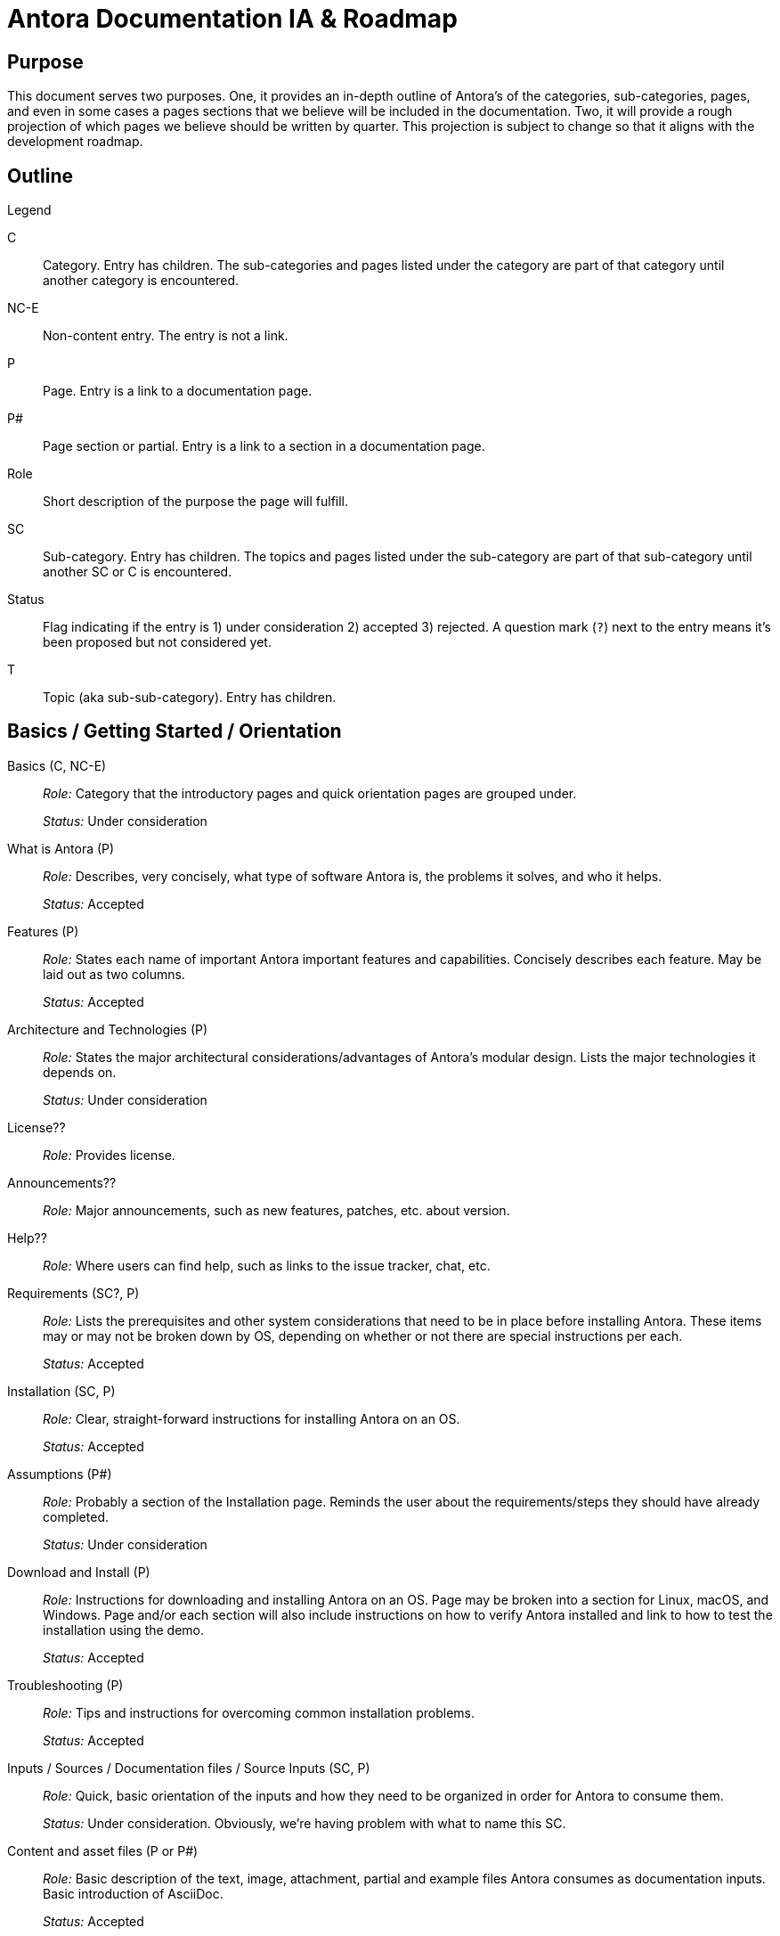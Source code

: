 = Antora Documentation IA & Roadmap
:r: Role:
:s: Status:

== Purpose

This document serves two purposes.
One, it provides an in-depth outline of Antora's of the categories, sub-categories, pages, and even in some cases a pages sections that we believe will be included in the documentation.
Two, it will provide a rough projection of which pages we believe should be written by quarter.
This projection is subject to change so that it aligns with the development roadmap.

== Outline

.Legend
****
C::
Category.
Entry has children.
The sub-categories and pages listed under the category are part of that category until another category is encountered.

NC-E::
Non-content entry.
The entry is not a link.

P::
Page.
Entry is a link to a documentation page.

P#::
Page section or partial.
Entry is a link to a section in a documentation page.

Role::
Short description of the purpose the page will fulfill.

SC::
Sub-category.
Entry has children.
The topics and pages listed under the sub-category are part of that sub-category until another SC or C is encountered.

Status::
Flag indicating if the entry is 1) under consideration 2) accepted 3) rejected.
A question mark (`?`) next to the entry means it's been proposed but not considered yet.

T::
Topic (aka sub-sub-category).
Entry has children.
****

== Basics / Getting Started / Orientation

Basics (C, NC-E)::
_{r}_ Category that the introductory pages and quick orientation pages are grouped under.
+
_{s}_ Under consideration

What is Antora (P)::
_{r}_ Describes, very concisely, what type of software Antora is, the problems it solves, and who it helps.
+
_{s}_ Accepted

Features (P)::
_{r}_ States each name of important Antora important features and capabilities.
Concisely describes each feature.
May be laid out as two columns.
+
_{s}_ Accepted

Architecture and Technologies (P)::
_{r}_ States the major architectural considerations/advantages of Antora's modular design.
Lists the major technologies it depends on.
+
_{s}_ Under consideration

License??::
_{r}_ Provides license.

Announcements??::
_{r}_ Major announcements, such as new features, patches, etc. about version.

Help??::
_{r}_ Where users can find help, such as links to the issue tracker, chat, etc.

////
Quick Install (for documentation writers/local usage)
 - List of requirements/Assumptions
 - Step 1
 - Step 2
 - ....
 - Installation Success
////

Requirements (SC?, P)::
_{r}_ Lists the prerequisites and other system considerations that need to be in place before installing Antora.
These items may or may not be broken down by OS, depending on whether or not there are special instructions per each.
+
_{s}_ Accepted

Installation (SC, P)::
_{r}_ Clear, straight-forward instructions for installing Antora on an OS.
+
_{s}_ Accepted

Assumptions (P#)::
_{r}_ Probably a section of the Installation page.
Reminds the user about the requirements/steps they should have already completed.
+
_{s}_ Under consideration

Download and Install (P)::
_{r}_ Instructions for downloading and installing Antora on an OS.
Page may be broken into a section for Linux, macOS, and Windows.
Page and/or each section will also include instructions on how to verify Antora installed and link to how to test the installation using the demo.
+
_{s}_ Accepted

Troubleshooting (P)::
_{r}_ Tips and instructions for overcoming common installation problems.
+
_{s}_ Accepted

// Methods
// Method Pros and Cons
// Next Steps

Inputs / Sources / Documentation files / Source Inputs (SC, P)::
_{r}_ Quick, basic orientation of the inputs and how they need to be organized in order for Antora to consume them.
+
_{s}_ Under consideration.
Obviously, we're having problem with what to name this SC.

Content and asset files (P or P#)::
_{r}_ Basic description of the text, image, attachment, partial and example files Antora consumes as documentation inputs.
Basic introduction of AsciiDoc.
+
_{s}_ Accepted

Navigation files (P or P#)::
_{r}_ Basic description of how the navigation content is created and stored.
+
_{s}_ Accepted

Documentation components (P or P#)::
_{r}_ Basic overview of what a documentation component is and how it is structured.
Also includes a review of what the component descriptor is.
+
_{s}_ Accepted

UI (P or P#)::
_{r}_ Basic description of the UI bundle.
+
_{s}_ Accepted

Writing Workflow (P)::
_{r}_ Tutorial that walks through the common steps a documentation writer takes when adding or modifying content in a documentation component.
+
_{s}_ Under consideration.
There are several pending questions about this page.
Dan isn't a fan of the word "`workflow`".
Is this the proper location for a high-level tutorial?

Configure (SC, P)::
_{r}_ Quick, basic orientation of how to configure the Antora pipeline in order to produce a documentation site.
+
_{s}_ Accepted

Playbook project (P or P#)::
_{r}_ Basic description of a playbook project and what it contains.
+
_{s}_ Accepted

Playbook (P or P#)::
_{r}_ Basic overview of playbook, its capabilities, and its functions and options.
+
_{s}_ Accepted

Playbook Workflow (P)::
_{r}_ Tutorial that walks through the common steps a documentation writer takes when modifying and using a playbook.
+
_{s}_ Under consideration.
There are several pending questions about this page.
Dan isn't a fan of the word "`workflow`".
Is this the proper location for a high-level tutorial?

Publish (SC, P)::
_{r}_ Quick, basic orientation of how to run Antora and what it produces.
+
_{s}_ Accepted

The antora command (P or P#)::
_{r}_ Basic description of how to run Antora and generate a documentation site.
May or may not include information about deployment environments (local; dev/testing/staging; production).
+
_{s}_ Accepted

Documentation site (P or P#)::
_{r}_ Basic description of what the generated site includes and how major features, such as URLs and the navigation menu, are determined.
May also touch on search and filtering capabilities, sitemap, 404 and other auxiliary pages.
+
_{s}_ Accepted

Generate Site Workflow (P)::
_{r}_ Tutorial that walks through the common steps a writer takes when running Antora.
+
_{s}_ Under consideration.
There are several pending questions about this page.
Dan isn't a fan of the word "`workflow`".
Is this the proper location for a high-level tutorial?

Try Antora with the Demo project (P)::
_{r}_ Could also be called Test Installation with Demo project.
The purpose of this tutorial would be for users to get quick, hands on experience with Antora--either to test their installation or evaluate it for use--by introducing them and showing them how to use it with the playbook project and documentation components in the organization.
+
_{s}_ Under consideration.
Would this be the right location for this tutorial?
Exactly how detailed would this tutorial be?
Would it even be a tutorial or more of a mention that they can use the Demo to practice the tutorials, functions, etc. on?

Documentation Component (C, P)::
_{r}_ Full explanation of a documentation component, including its purpose, structure, and what the user should consider when organizing there source files into components.
+
_{s}_ Accepted

Structure (P)::
_{r}_ Full description of the directories and reserved directory and file names in a documentation component.
+
_{s}_ Accepted

Organizing source files (SC, P)::
_{r}_ Or: Source file organization. The considerations a user should keep in mind when choosing how to organize their source files.
+
_{s}_ Under consideration.
Not sure if this qualifies as an SC or if we've named it correctly.

Versions (P or P#)::
_{r}_ Whether to version a component or not.
How versioning impacts managing the content and the published site.
+
_{s}_ Accepted

Component or module? (P or P#)::
_{r}_ Whether a collection of files should be a component or a module within a component.
How components and modules impact managing the content and the published site.
+
_{s}_ Accepted

One or multiple modules? (P or P#)::
_{r}_ Whether a collection of files should be organized as a single module or many modules within a component.
How multiple modules within a component impact managing the content and the published site.
+
_{s}_ Accepted

Module or topic? (P or P#)::
_{r}_ Whether a collection of files should be organized as a module or a topic within a component.
How topics within a module impact managing the content and the published site.
+
_{s}_ Accepted

Naming directories and files (SC, P)::
_{r}_ Or: Directory and file names.
The considerations a user should keep in mind when choosing what to name the folders and files in their documentation.
+
_{s}_ Under consideration.
Not sure if this qualifies as an SC or if we've named it correctly.

Source to URL (P or P#)::
_{r}_ How the names of the component, module, topic directories and the file names affect a page URL.
The considerations the user should be mindful of both for writers (how filenames can affect system portability) and readers (human readable URLs) when naming.
May also include how names affect aliases, routes, navigation, and filtering.
+
_{s}_ Under consideration.
Not sure how much detail, if any, to include about aliases, routes, navigation, and filtering.
